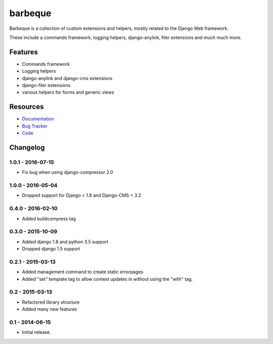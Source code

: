 ========
barbeque
========

.. image:: https://badge.fury.io/py/barbeque.png
    :target: http://badge.fury.io/py/barbeque
    :alt: Latest PyPI version

.. image:: https://travis-ci.org/moccu/barbeque.png?branch=master
    :target: https://travis-ci.org/moccu/barbeque
    :alt: Latest Travis CI build status

.. image:: https://coveralls.io/repos/moccu/barbeque/badge.svg
    :target: https://coveralls.io/github/moccu/barbeque
    :alt: Coverage of master build

.. image:: https://readthedocs.org/projects/barbeque/badge/?version=latest
    :target: http://barbeque.readthedocs.org/en/latest/
    :alt: Latest read the docs build

Barbeque is a collection of custom extensions and helpers, mostly related to the Django Web framework.

These include a commands framework, logging helpers, django-anylink, filer extensions and much much more.


Features
========

* Commands framework
* Logging helpers
* django-anylink and django-cms extensions
* django-filer extensions
* various helpers for forms and generic views


Resources
=========

* `Documentation <https://barbeque.readthedocs.org/>`_
* `Bug Tracker <https://github.com/moccu/barbeque/issues>`_
* `Code <https://github.com/moccu/barbeque/>`_


Changelog
=========

1.0.1 - 2016-07-15
------------------

* Fix bug when using django-compressor 2.0


1.0.0 - 2016-05-04
------------------

* Dropped support for Django < 1.8 and Django-CMS < 3.2


0.4.0 - 2016-02-10
------------------

* Added buildcompress tag


0.3.0 - 2015-10-09
------------------

* Added django 1.8 and python 3.5 support
* Dropped django 1.5 support


0.2.1 - 2015-03-13
------------------

* Added management command to create static errorpages
* Added "set" template tag to allow context updates in without using the "with" tag.


0.2 - 2015-03-13
----------------

* Refactored library structure
* Added many new features


0.1 - 2014-06-15
----------------

* Initial release.


